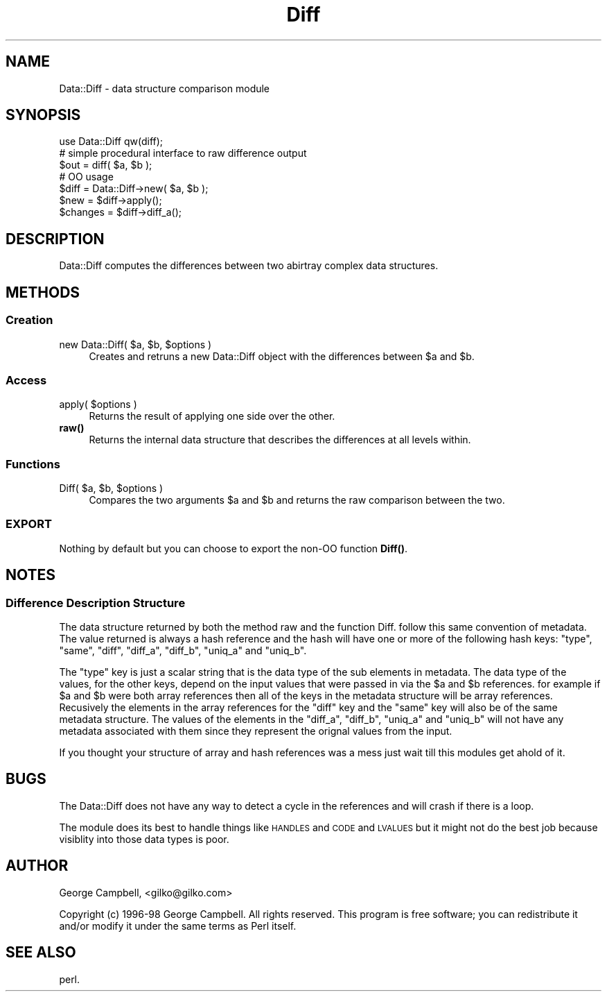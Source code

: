 .\" Automatically generated by Pod::Man 4.14 (Pod::Simple 3.40)
.\"
.\" Standard preamble:
.\" ========================================================================
.de Sp \" Vertical space (when we can't use .PP)
.if t .sp .5v
.if n .sp
..
.de Vb \" Begin verbatim text
.ft CW
.nf
.ne \\$1
..
.de Ve \" End verbatim text
.ft R
.fi
..
.\" Set up some character translations and predefined strings.  \*(-- will
.\" give an unbreakable dash, \*(PI will give pi, \*(L" will give a left
.\" double quote, and \*(R" will give a right double quote.  \*(C+ will
.\" give a nicer C++.  Capital omega is used to do unbreakable dashes and
.\" therefore won't be available.  \*(C` and \*(C' expand to `' in nroff,
.\" nothing in troff, for use with C<>.
.tr \(*W-
.ds C+ C\v'-.1v'\h'-1p'\s-2+\h'-1p'+\s0\v'.1v'\h'-1p'
.ie n \{\
.    ds -- \(*W-
.    ds PI pi
.    if (\n(.H=4u)&(1m=24u) .ds -- \(*W\h'-12u'\(*W\h'-12u'-\" diablo 10 pitch
.    if (\n(.H=4u)&(1m=20u) .ds -- \(*W\h'-12u'\(*W\h'-8u'-\"  diablo 12 pitch
.    ds L" ""
.    ds R" ""
.    ds C` ""
.    ds C' ""
'br\}
.el\{\
.    ds -- \|\(em\|
.    ds PI \(*p
.    ds L" ``
.    ds R" ''
.    ds C`
.    ds C'
'br\}
.\"
.\" Escape single quotes in literal strings from groff's Unicode transform.
.ie \n(.g .ds Aq \(aq
.el       .ds Aq '
.\"
.\" If the F register is >0, we'll generate index entries on stderr for
.\" titles (.TH), headers (.SH), subsections (.SS), items (.Ip), and index
.\" entries marked with X<> in POD.  Of course, you'll have to process the
.\" output yourself in some meaningful fashion.
.\"
.\" Avoid warning from groff about undefined register 'F'.
.de IX
..
.nr rF 0
.if \n(.g .if rF .nr rF 1
.if (\n(rF:(\n(.g==0)) \{\
.    if \nF \{\
.        de IX
.        tm Index:\\$1\t\\n%\t"\\$2"
..
.        if !\nF==2 \{\
.            nr % 0
.            nr F 2
.        \}
.    \}
.\}
.rr rF
.\" ========================================================================
.\"
.IX Title "Diff 3"
.TH Diff 3 "2004-10-25" "perl v5.32.0" "User Contributed Perl Documentation"
.\" For nroff, turn off justification.  Always turn off hyphenation; it makes
.\" way too many mistakes in technical documents.
.if n .ad l
.nh
.SH "NAME"
Data::Diff \- data structure comparison module
.SH "SYNOPSIS"
.IX Header "SYNOPSIS"
.Vb 1
\&        use Data::Diff qw(diff);
\&
\&        # simple procedural interface to raw difference output
\&        $out = diff( $a, $b );
\&
\&        # OO usage
\&        $diff = Data::Diff\->new( $a, $b );
\&
\&        $new = $diff\->apply();
\&        $changes = $diff\->diff_a();
.Ve
.SH "DESCRIPTION"
.IX Header "DESCRIPTION"
Data::Diff computes the differences between two abirtray complex data structures.
.SH "METHODS"
.IX Header "METHODS"
.SS "Creation"
.IX Subsection "Creation"
.ie n .IP "new Data::Diff( $a, $b, $options )" 4
.el .IP "new Data::Diff( \f(CW$a\fR, \f(CW$b\fR, \f(CW$options\fR )" 4
.IX Item "new Data::Diff( $a, $b, $options )"
Creates and retruns a new Data::Diff object with the differences between \f(CW$a\fR and \f(CW$b\fR.
.SS "Access"
.IX Subsection "Access"
.ie n .IP "apply( $options )" 4
.el .IP "apply( \f(CW$options\fR )" 4
.IX Item "apply( $options )"
Returns the result of applying one side over the other.
.IP "\fBraw()\fR" 4
.IX Item "raw()"
Returns the internal data structure that describes the differences at all levels within.
.SS "Functions"
.IX Subsection "Functions"
.ie n .IP "Diff( $a, $b, $options )" 4
.el .IP "Diff( \f(CW$a\fR, \f(CW$b\fR, \f(CW$options\fR )" 4
.IX Item "Diff( $a, $b, $options )"
Compares the two arguments \f(CW$a\fR and \f(CW$b\fR and returns the raw comparison between the two.
.SS "\s-1EXPORT\s0"
.IX Subsection "EXPORT"
Nothing by default but you can choose to export the non-OO function \fBDiff()\fR.
.SH "NOTES"
.IX Header "NOTES"
.SS "Difference Description Structure"
.IX Subsection "Difference Description Structure"
The data structure returned by both the method raw and the function Diff.  follow
this same convention of metadata.  The value returned is always a hash reference
and the hash will have one or more of the following hash keys: \f(CW\*(C`type\*(C'\fR, \f(CW\*(C`same\*(C'\fR,
\&\f(CW\*(C`diff\*(C'\fR, \f(CW\*(C`diff_a\*(C'\fR, \f(CW\*(C`diff_b\*(C'\fR, \f(CW\*(C`uniq_a\*(C'\fR and \f(CW\*(C`uniq_b\*(C'\fR.
.PP
The \f(CW\*(C`type\*(C'\fR key is just a scalar string that is the data type of the sub elements
in metadata.
The data type of the values, for the other keys, depend on the input values that
were passed in via the \f(CW$a\fR and \f(CW$b\fR references.  for example if \f(CW$a\fR and \f(CW$b\fR were both
array references then all of the keys in the metadata structure will be array
references.  Recusively the elements in the array references for the \f(CW\*(C`diff\*(C'\fR key
and the \f(CW\*(C`same\*(C'\fR key will also be of the same metadata structure.  The values of
the elements in the \f(CW\*(C`diff_a\*(C'\fR, \f(CW\*(C`diff_b\*(C'\fR, \f(CW\*(C`uniq_a\*(C'\fR and \f(CW\*(C`uniq_b\*(C'\fR will not have
any metadata associated with them since they represent the orignal values from
the input.
.PP
If you thought your structure of array and hash references was a mess just wait
till this modules get ahold of it.
.SH "BUGS"
.IX Header "BUGS"
The Data::Diff does not have any way to detect a cycle in the references and will
crash if there is a loop.
.PP
The module does its best to handle things like \s-1HANDLES\s0 and \s-1CODE\s0 and \s-1LVALUES\s0 but
it might not do the best job because visiblity into those data types is poor.
.SH "AUTHOR"
.IX Header "AUTHOR"
George Campbell, <gilko@gilko.com>
.PP
Copyright (c) 1996\-98 George Campbell. All rights reserved.
This program is free software; you can redistribute it and/or
modify it under the same terms as Perl itself.
.SH "SEE ALSO"
.IX Header "SEE ALSO"
perl.
